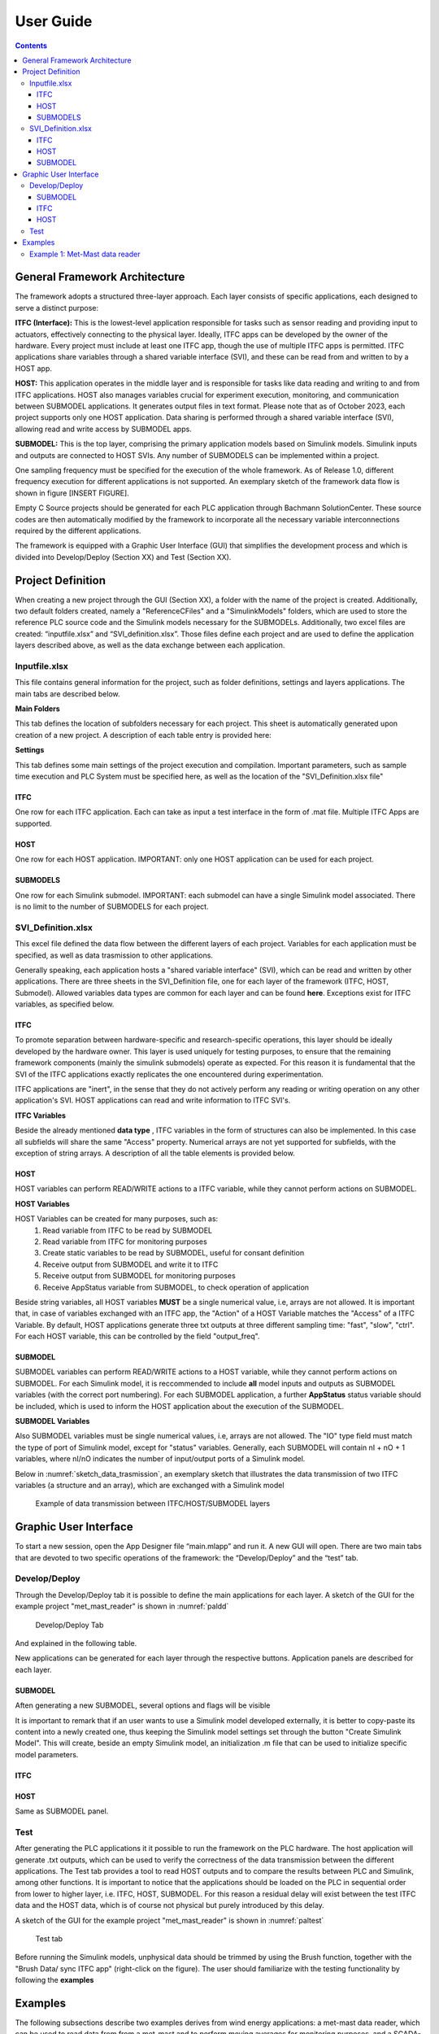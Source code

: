 User Guide
===========

.. contents::

General Framework Architecture
------------------------------

The framework adopts a structured three-layer approach. Each layer consists of specific applications, each designed to serve a distinct purpose:

**ITFC (Interface):**
This is the lowest-level application responsible for tasks such as sensor reading and providing input to actuators, effectively connecting to the physical layer. Ideally, ITFC apps can be developed by the owner of the hardware. Every project must include at least one ITFC app, though the use of multiple ITFC apps is permitted. ITFC applications share variables through a shared variable interface (SVI), and these can be read from and written to by a HOST app.

**HOST:**
This application operates in the middle layer and is responsible for tasks like data reading and writing to and from ITFC applications. HOST also manages variables crucial for experiment execution, monitoring, and communication between SUBMODEL applications. It generates output files in text format. Please note that as of October 2023, each project supports only one HOST application. Data sharing is performed through a shared variable interface (SVI), allowing read and write access by SUBMODEL apps.

**SUBMODEL:**
This is the top layer, comprising the primary application models based on Simulink models. Simulink inputs and outputs are connected to HOST SVIs. Any number of SUBMODELS can be implemented within a project.

One sampling frequency must be specified for the execution of the whole framework. As of Release 1.0, different frequency execution for different applications is not supported. An exemplary sketch of the framework data flow is shown in figure [INSERT FIGURE].

Empty C Source projects should be generated for each PLC application through Bachmann SolutionCenter. These source codes are then automatically modified by the framework to incorporate all the necessary variable interconnections required by the different applications.

The framework is equipped with a Graphic User Interface (GUI) that simplifies the development process and which is divided into Develop/Deploy (Section XX) and Test (Section XX).



Project Definition
-----------------------

When creating a new project through the GUI (Section XX), a folder with the name of the project is created. Additionally, two default folders created, namely a "ReferenceCFiles" and a "SimulinkModels" folders, which are used to store the reference PLC source code and the Simulink models necessary for the SUBMODELs. 
Additionally, two excel files are created: “inputfile.xlsx” and “SVI_definition.xlsx”. Those files define each project and are used to define the application layers described above, as well as the data exchange between each application.

Inputfile.xlsx
^^^^^^^^^^^^^^^^^^^^

This file contains general information for the project, such as folder definitions,  settings and layers applications.
The main tabs are described below.

**Main Folders** 

This tab defines the location of subfolders necessary for each project. This sheet is automatically generated upon creation of a new project. A description of each table entry is provided here:


.. csv-table:: Inputfile - Main Folders sheet
   :file: inputfile_description_mainfolders.csv
   :widths: 30, 30, 40
   :header-rows: 1

**Settings** 

This tab defines some main settings of the project execution and compilation. Important parameters, such as sample time execution and PLC System must be specified here, as well as the location of the "SVI_Definition.xlsx file"

.. csv-table:: Inputfile - Settings sheet
   :file: inputfile_settings.csv
   :widths: 30, 30, 40
   :header-rows: 1

ITFC
"""""""""

One row for each ITFC application. Each can take as input a test interface in the form of .mat file. Multiple ITFC Apps are supported. 

.. csv-table:: Inputfile - ITFC sheet
   :file: inputfile_itfc.csv
   :widths: 30, 30, 40
   :header-rows: 1

HOST
"""""""""

One row for each HOST application. IMPORTANT: only one HOST application can be used for each project. 

.. csv-table:: Inputfile - HOST sheet
   :file: inputfile_host.csv
   :widths: 30, 30, 40
   :header-rows: 1

SUBMODELS
"""""""""

One row for each Simulink submodel. IMPORTANT: each submodel can have a single Simulink model associated. There is no limit to the number of SUBMODELS for each project. 

.. csv-table::  Inputfile - SUBMODELS sheet
   :file: inputfile_submodel.csv
   :widths: 30, 30, 40
   :header-rows: 1


SVI_Definition.xlsx
^^^^^^^^^^^^^^^^^^^^

This excel file defined the data flow between the different layers of each project. Variables for each application must be specified, as well as data trasmission to other applications. 

Generally speaking, each application hosts a "shared variable interface" (SVI), which can be read and written by other applications. There are three sheets in the SVI_Definition file, one for each layer of the framework (ITFC, HOST, Submodel). Allowed variables data types are common for each layer and can be found **here**. Exceptions exist for ITFC variables, as specified below.

ITFC
"""""""""

To promote separation between hardware-specific and research-specific operations, this layer should be ideally developed by the hardware owner. This layer is used uniquely for testing purposes, to ensure that the remaining framework components (mainly the simulink submodels) operate as expected. For this reason it is fundamental that the SVI of the ITFC applications exactly replicates the one encountered during experimentation. 

ITFC applications are "inert", in the sense that they do not actively perform any reading or writing operation on any other application's SVI. HOST applications can read and write information to ITFC SVI's. 

**ITFC Variables** 

Beside the already mentioned **data type** , ITFC variables in the form of structures can also be implemented. In this case all subfields will share the same "Access" property. Numerical arrays are not yet supported for subfields, with the exception of string arrays. A description of all the table elements is provided below.

.. csv-table::  SVI_Definition - ITFC sheet
   :file: svi_definition_itfc.csv
   :widths: 30, 30, 40
   :header-rows: 1



HOST
"""""""""

HOST variables can perform READ/WRITE actions to a ITFC variable, while they cannot perform actions on SUBMODEL.

**HOST Variables** 

HOST Variables can be created for many purposes, such as:
   (1) Read variable from ITFC to be read by SUBMODEL
   (2) Read variable from ITFC for monitoring purposes
   (3) Create static variables to be read by SUBMODEL, useful for consant definition
   (4) Receive output from SUBMODEL and write it to ITFC
   (5) Receive output from SUBMODEL for monitoring purposes
   (6) Receive AppStatus variable from SUBMODEL, to check operation of application

Beside string variables, all HOST variables **MUST** be a single numerical value, i.e, arrays are not allowed.
It is important that, in case of variables exchanged with an ITFC app, the "Action" of a HOST Variable matches the "Access" of a ITFC Variable. By default, HOST applications generate three txt outputs at three different sampling time: "fast", "slow", "ctrl". For each HOST variable, this can be controlled by the field "output_freq".

.. csv-table::  SVI_Definition - HOST sheet
   :file: svi_definition_host.csv
   :widths: 30, 30, 40
   :header-rows: 1

SUBMODEL
"""""""""

SUBMODEL variables can perform READ/WRITE actions to a HOST variable, while they cannot perform actions on SUBMODEL. For each Simulink model, it is reccommended to include **all** model inputs and outputs as SUBMODEL variables (with the correct port numbering). For each SUBMODEL application, a further **AppStatus** status variable should be included, which is used to inform the HOST application about the execution of the SUBMODEL.

**SUBMODEL Variables** 

Also SUBMODEL variables must be single numerical values, i.e, arrays are not allowed. The "IO" type field must match the type of port of Simulink model, except for "status" variables. Generally, each SUBMODEL will contain nI + nO + 1 variables, where nI/nO indicates the number of input/output ports of a Simulink model. 

.. csv-table::  SVI_Definition - SUBMODELS sheet
   :file: svi_definition_submodels.csv
   :widths: 30, 30, 40
   :header-rows: 1

Below in :numref:`sketch_data_trasmission`, an exemplary sketch that illustrates the data transmission of two ITFC variables (a structure and an array), which are exchanged with a Simulink model

.. figure:: images/org_chart.png
   :width: 1000
   :name: sketch_data_trasmission

   Example of data transmission between ITFC/HOST/SUBMODEL layers



Graphic User Interface
-----------------------

To start a new session, open the App Designer file “main.mlapp” and run it. A new GUI will open. There are two main tabs that are devoted to two specific operations of the framework: the “Develop/Deploy” and the “test” tab. 

Develop/Deploy
^^^^^^^^^^^^^^^^^^^

Through the Develop/Deploy tab it is possible to define the main applications for each layer. A sketch of the GUI for the example project "met_mast_reader" is shown in :numref:`paldd`

.. figure:: images/paldd_1.png
   :width: 1000
   :name: paldd

   Develop/Deploy Tab

And explained in the following table.

.. csv-table::  GUI - overview Develop/Deploy tab
   :file: gui_guide_dd.csv
   :widths: 30, 30, 40
   :header-rows: 1


New applications can be generated for each layer through the respective buttons. 
Application panels are described for each layer.

SUBMODEL
"""""""""
Aften generating a new SUBMODEL, several options and flags will be visible

.. csv-table::  GUI - SUBMODEL panel
   :file: sm_gui.csv
   :widths: 30, 70
   :header-rows: 1

It is important to remark that if an user wants to use a Simulink model developed externally, it is better to copy-paste its content into a newly created one, thus keeping the Simulink model settings set through the button "Create Simulink Model". This will create, beside an empty Simulink model, an initialization .m file that can be used to initialize specific model parameters.

ITFC
"""""""""
.. csv-table::  GUI - ITFC panel
   :file: ITFC_gui.csv
   :widths: 30, 70
   :header-rows: 1

HOST
"""""""""
Same as SUBMODEL panel.

Test
^^^^^^^^^^^^^^^^^^^

After generating the PLC applications it it possible to run the framework on the PLC hardware. The host application will generate .txt outputs, which can be used to verify the correctness of the data transmission between the different applications. The Test tab provides a tool to read HOST outputs and to compare the results between PLC and Simulink, among other functions. It is important to notice that the applications should be loaded on the PLC in sequential order from lower to higher layer, i.e. ITFC, HOST, SUBMODEL. For this reason a residual delay will exist between the test ITFC data and the HOST data, which is of course not physical but purely introduced by this delay. 

A sketch of the GUI for the example project "met_mast_reader" is shown in :numref:`paltest`


.. figure:: images/paltest.png
   :width: 1000
   :name: paltest

   Test tab


.. csv-table::  GUI - overview Test tab
   :file: gui_guide_test.csv
   :widths: 30, 30, 40
   :header-rows: 1

Before running the Simulink models, unphysical data should be trimmed by using the Brush function, together with the "Brush Data/ sync ITFC app" (right-click on the figure). The user should familiarize with the testing functionality by following the **examples**




Examples
-----------------------

The following subsections describe two examples derives from wind energy applications: a met-mast data reader, which can be used to read data from from a met-mast and to perform moving averages for monitoring purposes, and a SCADA-data reader.


Example 1: Met-Mast data reader
^^^^^^^^^^^^^^^^^^^^^^^^^^^^^^^^^^

In this first example, we are going to create a simple framework to read data from a met-mast ITFC app, calculate moving averages and some additional inflow quantities, which are written back to the ITFC.

The first step is to open the framework by double-clicking on the main file "mail.mlapp". This opens the main GUI. There will be two options for us to choose: load an existing file or create a new one. we click on "new". A window will appear where we can specify the folder for our new project. We open the "Examples" folder and click OK.

Then, we need to specify the new project name. We'll call it "met_mast_reader" and click OK (:numref:`mmr_new`). This will create a set of subfolders, as explained in sectionXX

.. figure:: images/mmr_new.png
   :width: 1000
   :name: mmr_new

   Define new project view

In the three main panels linked to the three layers . We must create at least three applications:
1.	ITFC for data transmission and testing.
2.	The host, responsible for managing output data.
3.	A Simulink model performing the averaging function.


**Create a new submodel**


1.	Let us start by creating a Simulink model. Click on "Add Simulink model" and provide the name, such as "calc_avg". This model takes inputs from wind speed and wind direction data to calculate averages based on the desired window size. Click OK. You'll notice a new model appears in the first row of the relative panel, which is affected indicated by several red lights. 
2.	A new model will appear in the relative panel's first row with several red indicator lights. First, create an empty Simulink model by clicking "Create" in the "Create Simulink Model" column. This generates the model in the specified folder and an "init_MODELTAG.m" file used for initializing data and constants. The green light indicates the model's presence in the Matlab path.
3.	Next, create a new Bachman Empty project within Solution Center as detailed in the "CREATE BACHMANN APP" section. Ensure the main app file is copied into the reference C folder, located at "ProjectName\ReferenceCfiles\Originals." If the file name was changed, update it by clicking "Details" and altering "refC_name" to the new name (“calavg” in the present case) The green "C ref found" light signifies that it can locate the reference file.
4.	Right-click on the "C ref found" light and select "Add Matlab Fields.". This allows the framework to later modify this file.
5.	To create your Simulink model, you can either modify the empty one, copy and paste into the existing model, or use the example provided. If you plan to use a custom Simulink model, note that some settings may differ, so it's advisable to copy the content of your model into the newly created one.

6.	Open the model provided. The model has three main inputs: 
a.	Met mast wind speed at 110m
b.	Met mast wind speed at 60m
c.	Met mast wind direction at 110m. 

7.	The reference heights in this example are based on the IEA Task 39. The application checks if variables are broken (e.g., frozen) and then calculates moving averages. Several outputs are computed:
a.	Moving average of the wind speed at 110m
b.	Turbulence intensity
c.	Moving average of the wind speed at 60m
d.	Shear exponent
e.	Moving average of the wind direction at 110m
f.	Status check to monitor runtime activity
8.	The model requires specific quantities defined, which you can inspect by opening the relevant “init_calc_avg.m”file. Quantities like startup time, moving average interval, and error time are here set to 600, ensuring averages are calculated over a 10-minute period.
9.	With these settings in place, your Simulink model is ready to use.



**Create a new ITFC**

1.	Create a new ITFC app by clicking the "Add ITFC" button and name it "met_mast_ITFC"
2.	As done for the Submodel app, Create a new Bachman Empty project within Solution Center, following the guidance in the "CREATE BACHMANN APP" section. Copy and paste the reference app file into the "Originals" folder. If needed, rename it. Then, right-click on "C ref found" and select "Add MATLAB fields"


**Create a new HOST**

1.	Follow the same procedure described above. Name the host application "host_calc_avg."
2.	Complete all required fields using the "Details" button. For detailed guidance, refer to the specified section. Name the application "hcalc."
3.	Add the necessary Matlab fields. The "PLCgen-Ready" indicator turns green. Note that no variables have been added yet, so there's no need for additional action at this stage.
4.	Specify "out_filename" as "hcalc_outputs" and provide the "output_path_in_PLC" (note that this may vary on your PLC). Ensure the corresponding folder is pre-created on the PLC; otherwise, the entire framework will crash on startup.
5.	At this point, the basic applications have been created. Don't forget to save your progress by clicking the “Save” button below. This will write the excel file “inputfile.xlsx”

**Modify the main inputfile**

The main structure of the input file is detailed in Section XX (add this link), which is not discussed here. There are three tabs, and these submodules interface with the host. Any changes made to the “Submodels”, “ITFC” and “HOST” tabs will be reflected in the application the next time it's loaded.

Click on the "Settings" tab, and adjust the parameter "sample_time" to the desired value. All framework applications will run at this frequency. In the present case 0.1 seconds. As already mentioned, only Bachmann systems can be selected in the "PLC_system" column.
Next, navigate to the "Submodels" tab. Here, you'll find a "host_app_tag" column, which indicates the host application with which the submodel application exchanges data. Currently, only one host application should be used for each Submodel. Copy the "appTag" from the desired host and paste it here. Once done, you can close the file.

**Modify the “SVI_Definition”**

One of the key files to generate is the "SVI definition.xlsx." This file is crucial as it enables us to define and establish the interconnections among various variables across different applications. Much like the "inputfile," the "SVI definition.xlsx" comprises three tabs: interface, host, and submodels.

**ITFC**

The initial step is to define the interface variables. In a real-world scenario, this application would collect data from physical hardware. However, in this case, we will create a dummy interface to emulate real-world conditions, allowing us to test data transmission among all the other applications seamlessly.
We want to define two variables: one is a structure, which will contain the met mast variables to be read by the host. The second is a vector that will contain all variables to be written back. 
•	To begin, create a variable named 'met_mast' and provide the 'TagName' and 'VarName' details. Set 'InputNumber' to 1 and verify that 'AppName' matches the entry in 'inputfile.xlsx.' Specify 'VarType' as 'struct,' choose 'READ' for the 'Access' field, and ensure 'Create' is set to 1. It's worth noting that structures can handle variables of different data types. The 'VarSize' field is used to specify the size in bytes of the structure's content, which may vary based on the data types included. For now, it can be left empty.
•	Now define three subvariables under "met_mast." These subvariables are: "Wind Speed at 110 Meters (ws_110m)," "Wind Speed at 60 Meters (ws_60m)," and "Wind Direction at 110 Meters (wd_110m)." Ensure that the 'InputNumber' for each subvariable matches the structure, leave 'AppName' empty, specify 'VarType' as "double," set 'VarSize' to 1, choose 'Access' as 1, and mark 'Create' as 1 for each of these subvariables.
•	Now, we establish an additional variable known as 'exchange_data_mm' for the purpose of storing and writing the some output values from the host to the interface. 'InputNumber' must be 2 (since it is a separate variable), 'VarType'is double, 'VarSize' is 5, access is WRITE.

The resulting sheet can be viewed in the following **figure [Insert Figure Reference].**

**HOST**

•	At first, create three variables that correspond to the inputs of your Simulink model. These variables must be read from the interface structure, therefore "Parent App," "Parent Tag Name," and "Parent SubVar" must be defined. Set "Action" to "READ" and set the "output_freq" as "fast" for these input variables.
•	Afterward, we specify the outputs of our Simulink model, which consist of six variables. Out of these six variables, five are exchanged with the interface, so we must provide information in the "parent_App," "parent_TagName," and "parent_SubVar" fields for these. The last variable, "avg_inflow State," will not be written back to the interface. For the average quantities, we define "output_freq" as "slow", while for the “avg_inflowState”, we print it at “ctrl” frequency.
•	It is mandatory to include an “AppStatus” variable for each submodel included in the framework. Since here we have a single submodel named “calc_avg”, the variable “avg_inflow_AppStatus” is added. the type of this quantity can be a 16 bit unsigned integer. This variable is outputted at “ctrl” frequency.

**Submodels**

All the input and outputs of the submodel “calc_avg” need to be included. For a detailed explanation of the various input fields, please read [insert reference]. 
Three types of variables have been defined. The first three are the inputs for our Simulink model, and they are marked as "input" in the "I/O" field. Since these variables need to be read by the host application, we must specify the "parent_App" and "parent_TagName" fields. Additionally, ensure that the "Action" is set as "READ”.
Further six variables represent the outputs of the Simulink model. It's crucial to correctly define the “PortNumber” of both inputs and outputs variables correctly based on the port numbering of the Simulink model. Also, the “PortName” should match those in the Simulink model. Similarly, the "parent_App" and "parent_TagName" fields need to be specified. In this case, the "Action" should be set to "WRITE."
For each submodel, an "AppStatus" variable is required, indicated by the "IO" field set as "status." This variable doesn't require a port number, and the port name should be set as "AppStatus." This variable should be set to "write." Now we can save the “SVI_Definition” file.


**Generate the test interface**
An error will occur, saying:
ITFC App "met_mast_ITFC" - variable "met_mast" is a struct of size NaN Bytes, but its subvariables sum up to 24. Please check the excel file.
This is caused by the fact that we left empty the “VarSize” field of the ITFC variable “met_mast”. 
, which is caused by the fact that we have not specified the ”
ADD TO THE FRAMEWORK AUTOMATIC SUMMATION

Now, it's time to load the model and test it. To perform the testing, we'll need to create a dummy interface. Here are the steps to follow:
Open your "inputfile.xlsx," and in the "ITFC" sheet, fill in the "test_ITFC_filename" for your ITFC model, including any relative path. Let's create this file in "./Examples/met_mast_reader/mm_ITFC.mat."
Click now on the button "Create Random ITFC." This action will prompt you to specify the duration of the time histories. The default value is 100 seconds. Keep in mind that if it's too long, it might pose storage issues on your PLC. However, in this case, since we have only a few variables, it shouldn't be a problem. Let's set it to 1000 seconds and click "OK."
You'll notice that a new "mm_ITFC.mat" file has been generated. If you open it, you'll find the "met_mast" structure and the "exchange_data_mm" array. Initially, these variables will be populated with random data according to their data type. However, this will not be realistic for wind speed and direction data. You have two options: either replace the random data with your own or use the provided dummy variables containing realistic data. By default, only the read variables will be filled with random numbers, while the others will be set to 0.
To load the interface, you need to open the details of your ITFC_App and set its "Flag_Create_test_ITFC" to TRUE.

**Generate the PLC code**

Now, it is time to generate the PLC Applications.
Ensure that all the "Generate PLC" boxes within your application are checked.
Save your project to retaub all recent changes.
Subsequently, click on the "Generate PLC" button situated at the bottom of the GUI.
Consequently, three folders will be created under the directory labeled "PLCApps." To conclude this process, you should transfer the contents of each of these folders into the corresponding applications folder within your PLC path.


**Testing the framework**

The applications can be now run through the Bachmann Solution Center. It is important to run the different applications in a specific order: start with the ITFC, proceed to HOST, and conclude with the submodel.
Within the HOST applications, a variable called "Flag_Record" is created. You can use it to control the generation of output files.
Wait for the test to complete, which will take 1000 seconds. Once it's done, copy the output files back to the Matlab folder.
In the GUI "Test" tab, generate a ".mat" file that aggregates your outputs by clicking "Generate MAT file from HOST outputs." Select all the outputs (FAST, SLOW, and CTRL). This will create a file named "hcalc_outputs.mat."
Choose the host application you wish to check and load the HOST data using the ".mat" file you just created. All the host variables will be visible in the dropdown menu.

Select a variable, such as "mm_ws_110m." You will see two curves, one from the ITFC data and the other from the output of the HOST application. Through this step we can verify whether the two signals are identical.
If discrepancies are observed in the HOST data, it may indicate data transmission errors. In our case, we've observed that the HOST's time history is affected by these issues, primarily due to recording data after the ITFC time history has ended, leading to the transmission of random data.
To rectify this, use the "Brush Data" feature to select the data you wish to retain. Right-click, and choose "Brush Data / Sync ITFC App" to ensure both signals match. They might still have a time shift because the ITFC application began earlier than the HOST application.
To fix this time shift, click "Find delay" and manually adjust the ITFC signal using the "+” and “-” buttons. Once synchronization is achieved, select the data to keep and employ the "Brush Data / Sync ITFC App" function once more. This will synchronize all variables originating from the same ITFC application, eliminating the need to do it individually for HOST variables. This synchronization process extends to other variables like “mm_ws_60m” and “mm_wd_110m” read from the interface.
When we choose "avg_ws_110m," we notice that we can only see the host results. Our goal is now to confirm that the Simulink models work the same way in both the PLC and Matlab. To do this, we run the Simulink model by clicking "Run Simulink models," using the same inputs as the host application. This helps us compare and make sure the C model is working correctly.
The comparison should align well after the initial ramp-up time required for the moving average.
Verify the last two variables, "avg_inflow_AppStatus," which should be 0 when the submodel "calc_avg" was not running and 1 otherwise, and "avg_inflowState," which should be 0 when the submodel is running correctly and a number between 1 and 7 otherwise.
Save your results by clicking on "Save" with the desired output file name to generate a ".mat" file for future reference.
This concludes the tutorial. Your applications are now ready for execution.
